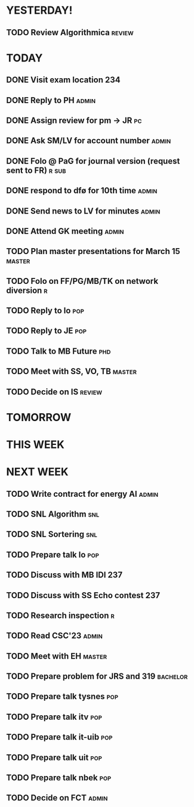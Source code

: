 * YESTERDAY!
** TODO Review Algorithmica                                          :review:
* TODAY
** DONE Visit exam location                                             :234:
** DONE Reply to PH                                                   :admin:
** DONE Assign review for pm -> JR                                       :pc:
** DONE Ask SM/LV for account number                                  :admin:
** DONE Folo @ PaG for journal version (request sent to FR)           :r:sub:
** DONE respond to dfø for 10th time                                  :admin:
** DONE Send news to LV for minutes                                   :admin:
** DONE Attend GK meeting                                             :admin:
** TODO Plan master presentations for March 15                       :master:
** TODO Folo on FF/PG/MB/TK on network diversion                          :r:
** TODO Reply to lo                                                     :pop:
** TODO Reply to JE                                                     :pop:
** TODO Talk to MB Future                                               :phd:
** TODO Meet with SS, VO, TB                                         :master:
** TODO Decide on IS                                                 :review:
* TOMORROW
* THIS WEEK
* NEXT WEEK
** TODO Write contract for energy AI                                  :admin:
** TODO SNL Algorithm                                                   :snl:
** TODO SNL Sortering                                                   :snl:
** TODO Prepare talk lo                                                 :pop:
** TODO Discuss with MB IDI                                             :237:
** TODO Discuss with SS Echo contest                                    :237:
** TODO Research inspection                                               :r:
** TODO Read CSC'23                                                   :admin:
** TODO Meet with EH                                                 :master:
** TODO Prepare problem for JRS and 319                            :bachelor:
** TODO Prepare talk tysnes                                             :pop:
** TODO Prepare talk itv                                                :pop:
** TODO Prepare talk it-uib                                             :pop:
** TODO Prepare talk uit                                                :pop:
** TODO Prepare talk nbek                                               :pop:
** TODO Decide on FCT                                                 :admin:
